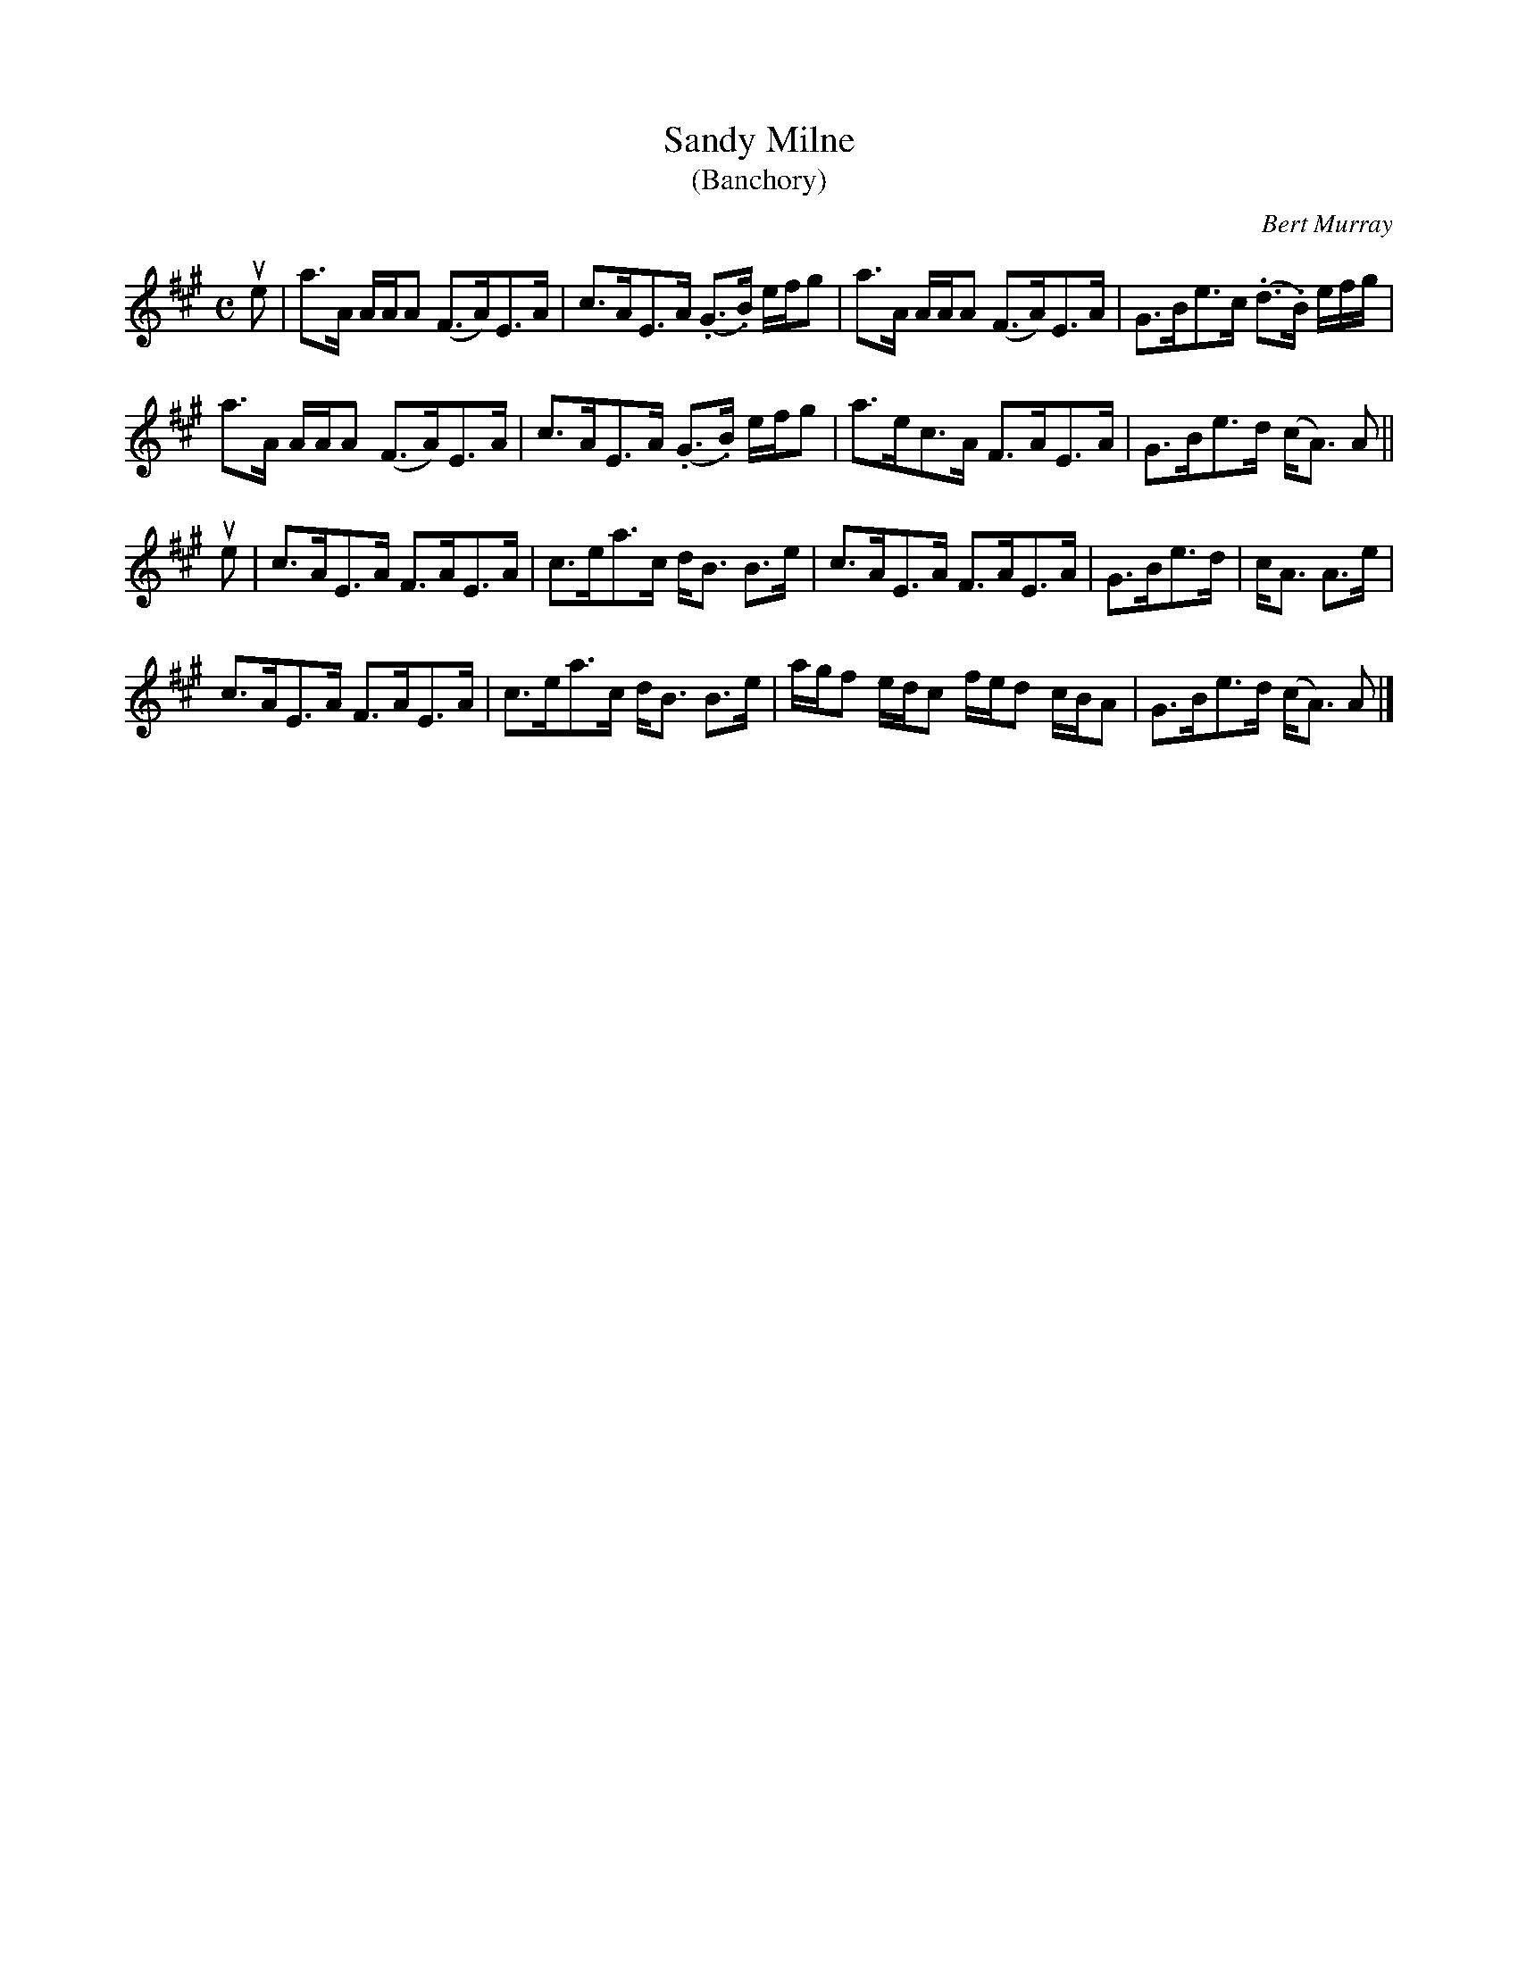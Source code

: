 X: 342
T: Sandy Milne
T: (Banchory)
C: Bert Murray
R: strathspey
B: Bert Murray's "Bon Accord Collection" 1999 p.34
%
Z: 2011 John Chambers <jc:trillian.mit.edu>
M: C
L: 1/16
K: A
ue2 |\
a3A AAA2 (F3A)E3A | c3AE3A (.G3.B) efg2 | a3A AAA2 (F3A)E3A | G3Be3c (.d3.B) efg |
a3A AAA2 (F3A)E3A | c3AE3A (.G3.B) efg2 | a3ec3A F3AE3A | G3Be3d (cA3) A2 ||
ue2 |\
c3AE3A F3AE3A | c3ea3c dB3 B3e | c3AE3A F3AE3A | G3Be3d | cA3 A3e |
c3AE3A F3AE3A | c3ea3c dB3 B3e | agf2 edc2 fed2 cBA2 | G3Be3d (cA3) A2 |]
